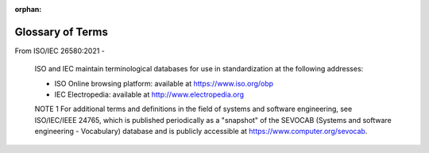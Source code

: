 :orphan:

.. _glossary:

Glossary of Terms
#################

From ISO/IEC 26580:2021 -

   ISO and IEC maintain terminological databases for use in
   standardization at the following addresses:

   - ISO Online browsing platform: available at https://www.iso.org/obp
   - IEC Electropedia: available at http://www.electropedia.org

   NOTE 1  For additional terms and definitions in the field of systems
   and software engineering, see ISO/IEC/IEEE 24765, which is published
   periodically as a "snapshot" of the SEVOCAB (Systems and software
   engineering - Vocabulary) database and is publicly accessible at
   https://www.computer.org/sevocab.


.. glossary::
   :sorted:

   API
      (Application Program Interface) A defined set of routines and protocols for
      building application software.

   application
      The set of user-supplied files that the Zephyr build system uses
      to build an application image for a specified board configuration.
      It can contain application-specific code, kernel configuration settings,
      and at least one CMakeLists.txt file.
      The application's kernel configuration settings direct the build system
      to create a custom kernel that makes efficient use of the board's
      resources.
      An application can sometimes be built for more than one type of board
      configuration (including boards with different CPU architectures),
      if it does not require any board-specific capabilities.

   application image
      A binary file that is loaded and executed by the board for which
      it was built.
      Each application image contains both the application's code and the
      Zephyr kernel code needed to support it. They are compiled as a single,
      fully-linked binary.
      Once an application image is loaded onto a board, the image takes control
      of the system, initializes it, and runs as the system's sole application.
      Both application code and kernel code execute as privileged code
      within a single shared address space.

   board
      A target system with a defined set of devices and capabilities,
      which can load and execute an application image. It may be an actual
      hardware system or a simulated system running under QEMU.
      The Zephyr kernel supports a :ref:`variety of boards <boards>`.

   board configuration
      A set of kernel configuration options that specify how the devices
      present on a board are used by the kernel.
      The Zephyr build system defines one or more board configurations
      for each board it supports. The kernel configuration settings that are
      specified by the build system can be over-ridden by the application,
      if desired.

   device runtime power management
      Device Runtime Power Management (PM) refers the capability of devices to
      save energy independently of the the system power state. Devices will keep
      reference of their usage and will automatically be suspended or resumed.
      This feature is enabled via the :kconfig:option:`CONFIG_PM_DEVICE_RUNTIME`
      Kconfig option.

   idle thread
      A system thread that runs when there are no other threads ready to run.

   IDT
      (Interrupt Descriptor Table) a data structure used by the x86
      architecture to implement an interrupt vector table. The IDT is used
      to determine the correct response to interrupts and exceptions.

   ISR
      (Interrupt Service Routine) Also known as an interrupt handler, an ISR
      is a callback function whose execution is triggered by a hardware
      interrupt (or software interrupt instructions) and is used to handle
      high-priority conditions that require interrupting the current code
      executing on the processor.

   kernel
      The set of Zephyr-supplied files that implement the Zephyr kernel,
      including its core services, device drivers, network stack, and so on.

   power domain
      A power domain is a collection of devices for which power is
      applied and removed collectively in a single action. Power
      domains are represented by :c:struct:`device`.

   power gating
      Power gating reduces power consumption by shutting off areas of an
      integrated circuit that are not in use.

   SoC
      `System on a chip`_

   system power state
      System power states describe the power consumption of the system as a
      whole. System power states are are represented by :c:enum:`pm_state`.

   west
      A multi-repo meta-tool developed for the Zephyr project. See :ref:`west`.

   west installation
      An obsolete term for a :term:`west workspace` used prior to west 0.7.

   west manifest
      A YAML file, usually named :file:`west.yml`, which describes projects, or
      the Git repositories which make up a :term:`west workspace`, along with
      additional metadata. See :ref:`west-basics` for general information
      and :ref:`west-manifests` for details.

   west manifest repository
      The Git repository in a :term:`west workspace` which contains the
      :term:`west manifest`. Its location is given by the :ref:`manifest.path
      configuration option <west-config-index>`. See :ref:`west-basics`.

   west workspace
      A directory on your system with a :file:`.west` subdirectory and
      a :term:`west manifest repository`. You clone the Zephyr source
      code onto your system by creating a west workspace using the
      ``west init`` command. See :ref:`west-basics`.

   XIP
      (eXecute In Place) a method of executing programs directly from long
      term storage rather than copying it into RAM, saving writable memory for
      dynamic data and not the static program code.



   application architecture
      architecture including the architectural structure and rules
      (e.g. common rules and constraints) that constrains a specific
      :term:`member product` within a :term:`product line`
      *(from ISO/IEC 26550:2015, Software and systems engineering -
      Reference model for product line engineering and management)*

      Note 1 to entry: The application architecture captures the
      high-level design of a specific :term:`member product` of as
      :term:`product line`.  An application architecture of the member
      products included in the product line reuses (possibly with
      modification) the common parts and binds variable parts of the
      :term:`domain architecture`.  In most cases, an application
      architecture of the member products needs to develop
      application-specific variability.

   application asset
      output of a specific :term:`application engineering` process
      (e.g. application realization) that may be exploited in other
      lifecycle processes of application engineering and may be adapted
      as a :term:`domain asset` based on a product management decision
      *(from ISO/IEC 26550:2015, Software and systems engineering -
      Reference model for product line engineering and management)*

      Note 1 to entry: Application asset encompasses requirements,
      an architectural design, components, and tests.  In contrast to
      domain assets that need to support the mass-customization of
      multiple applications within the product line, most application
      assets do not contain variability.  However, applications may
      possess variability (e.g. end-users may be enabled to
      mass-customize the applications they are using by binding
      application variability during run time).  Application Assets
      may thus possess variability as well, but the variability of
      an application asset only serves the purposeses of the particular
      application, for which the application asset has been created.
      As a result, the scope of application asset variability is typically
      much narrower than the scope of domain asset variability.

      Note 2 to entry: Application assets are not physical products
      available off-the-shelf and ready for commissioning.  Physical
      products (e.g. mechanical parts, electronic components, harnesses,
      optic lenses) are stored and managed according to the best practices
      of their respective disciplines.  Application assets have their own
      life cycles; ISO/IEC/IEEE 15288 may be used to manage a life cycle.

   application design
      process of application engineering where a single
      :term:`application architecture` conforming to the
      :term:`domain architecture` is derived
      *(from ISO/IEC 26550:2015, Software and systems engineering -
      Reference model for product line engineering and management)*

   application engineering
      life cycle consisting of a set of processes in which the
      :term:`application assets <application asset>` and
      :term:`member products <member product>` of the
      :term:`product line` are implemented and
      managed by reusing :term:`domain assets <domain asset>` in
      conformance to the :term:`domain architecture` and by binding the
      :term:`variability` of the platform
      *(from ISO/IEC 26550:2015, Software and systems engineering -
      Reference model for product line engineering and management)*

      Note 1 to entry: Application engineering the the traditional
      sense means the development of single products without the
      strategic reuse of domain assets and without explicit variability
      modeling and binding.

   application realization
      process of :term:`application engineering` that develops
      :term:`application assets <application asset>`, some of which
      may be derived from :term:`domain assets <domain asset>`, and
      :term:`member products <member product>` based on the
      :term:`application architecture` and the sets of application
      assets and domain assets
      *(from ISO/IEC 26550:2015, Software and systems engineering -
      Reference model for product line engineering and management)*

   application variability model
      variability model for a particular application including
      variability binding results, application specifically modified
      variability, and application specifically added variability
      *(from ISO/IEC 26558:2017, Software and systems engineering -
      Methods and tools for variability modelling in software and
      systems product line)*

   asset base
      reusable assets produced from both domain and application
      engineering
      *(from ISO/IEC 26550:2015, Software and systems engineering -
      Reference model for product line engineering and management)*

   asset scoping
      process of identifying the potential
      :term:`domain assets <domain asset>` and
      estimating the returns of investments in the assets
      *(from ISO/IEC 26550:2015, Software and systems engineering -
      Reference model for product line engineering and management)*

      Note 1 to entry: Information produced during asset scoping,
      together with the information produced by :term:`product scoping`
      and :term:`domain scoping`, can be used to determine whether to
      introduce a :term:`product line` into an organization.  Asset
      scoping takes place after domain scoping.

   bill-of-features
      specification for a :term:`member product` in the
      :term:`product line`, rendered in terms of the specific
      :term:`features <feature>` from the :term:`feature catalogue`
      that are chosen for that member product
      *(from ISO/IEC 26580:2021, Software and systems engineering -
      Methods and tools for the feature-based approach to software
      and systems product line engineering)*

   bill-of-features portfolio
      collection comprising the :term:`bill-of-features` for each
      :term:`member product` in a :term:`product line`
      *(from ISO/IEC 26580:2021, Software and systems engineering -
      Methods and tools for the feature-based approach to software
      and systems product line engineering)*

   binding
      task to make a decision on relevant :term:`variants <variant>`,
      which will be :term:`application assets <application asset>`,
      from :term:`domain assets <domain asset>` using the
      :term:`domain variability model` and from application assets
      using the :term:`application variability model`
      *(from ISO/IEC 26550:2015, Software and systems engineering -
      Reference model for product line engineering and management)*

      Note 1 to entry: Performing the binding is a task to apply the
      binding definition to generate new application from domain and
      application assets using the domain and application variability
      models.

   commonality
      set of functional and non-functional characteristics that is
      shared by all applications belonging to the :term:`product line`
      *(from ISO/IEC 26550:2015, Software and systems engineering -
      Reference model for product line engineering and management)*

   domain architecture
   reference architecture
   product line architecture
      core architecture that captures the high-level design of a
      software and systems :term:`product line` including the
      architectural structure and texture (e.g. common rules and
      constraints) that constrains all
      :term:`member products <member product>` within a software and
      systems product line
      *(from ISO/IEC 26550:2015, Software and systems engineering -
      Reference model for product line engineering and management)*

      Note 1 to entry:
      :term:`Application architectures <application architecture>` of the
      member products included in the product line reuse
      (possibly with modifications) the common parts and bind
      variable parts of the :term:`domain architecture`.
      Application architectures of the member products may
      (but do not need to) provide :term:`variability`.

   domain asset
   core asset
      output of :term:`domain engineering` life cycle processes and
      can be reused in producing products during
      :term:`application engineering`
      *(from ISO/IEC 26550:2015, Software and systems engineering -
      Reference model for product line engineering and management)*

      Note 1 to entry: Domain assets may include domain features,
      domain models, domain requirements specifications, domain
      architectures, domain components, domain test cases, domain
      process descriptions, and other assets.

      Note 2 to entry: In systems engineering, domain assets may be
      subsystems or components to be reused in further system designs.
      Domain assets are considered through their original requirements
      and technical characteristics.  Domain assets include but are not
      limited to use cases, logical principles, environmental behavioral
      data, and risks or opportunities learnt from previous projects.
      Domain assets are not physical products available off-the-shelf
      and ready for commissioining.  Physical products (e.g. mechanical
      parts, electronic components, harnesses, optic lenses) are stored
      and managed according to the best practices of their respective
      disciplines.  Domain assets have their own life cycles.
      ISO/IEC/IEEE 15288 may be used to manage a life cycle.

   domain engineering
      life cycle consisting of a set of processes for specifying and
      managing the :term:`commonality` and :term:`variability` of a
      :term:`product line`
      *(from ISO/IEC 26550:2015, Software and systems engineering -
      Reference model for product line engineering and management)*

      Note 1 to entry: :term:`Domain assets <domain asset>` are developed
      and managed in domain engineering processes and are reused in
      :term:`application engineering` processes.

      Note 2 to entry: Depending on the type of the domain asset,
      that is, a system domain asset or a software domain asset,
      the engineering processes to be used may be determined by the
      relevant discipline.

      Note 3 to entry: IEE 1517-2010, Clause 3 defines domain engineering
      as a reuse-based approach to defining the scope
      (i.e., domain definition), specifying the structure
      (i.e., domain architecture), and building the assets
      (e.g. requirements, designs, software code, documentation)
      for a class of systems, subsystems, or member products.

   domain scoping
      subprocess for identifying and bounding the functional domains
      that are important to an envisioned :term:`product line` and
      provide sufficient reuse potential to justify the product line
      creation
      *(from ISO/IEC 26550:2015, Software and systems engineering -
      Reference model for product line engineering and management)*

   domain supersets
      collection comprising the :term:`feature catalogue` and
      :term:`shared asset supersets <shared asset superset>`
      *(from ISO/IEC 26580:2021, Software and systems engineering -
      Methods and tools for the feature-based approach to software
      and systems product line engineering)*

   domain variability model
      explicit definition of product line varability
      *(from ISO/IEC 26558:2017, Software and systems engineering -
      Methods and tools for variability modelling in software and
      systems product line)*

   feature
      abstract functional characteristic of a system of interest
      that end-uses and other stakeholders can understand

      Note 1 to entry: In systems engineering, features are syntheses
      of the needs of the stakeholders.  These features will be used,
      amongst others, to build the technical requirement baselines.
      *(from ISO/IEC 26550:2015, Software and systems engineering -
      Reference model for product line engineering and management)*

   feature catalogue
      model of the collection of all the :term:`feature` options and
      :term:`feature constraints <feature constraint>` available across
      the entire :term:`product line`
      *(from ISO/IEC 26580:2021, Software and systems engineering -
      Methods and tools for the feature-based approach to software
      and systems product line engineering)*

   feature constraint
      formal relationship between two or more :term:`features <feature>`
      that is necessarily satisfied for all
      :term:`member products <member product>`
      *(from ISO/IEC 26580:2021, Software and systems engineering -
      Methods and tools for the feature-based approach to software
      and systems product line engineering)*

   feature language
      syntax and semantics for the formal representation, structural
      taxonomy, and relationships among the concepts and constructs
      in the :term:`feature catalogue`, :term:`bill-of-features portfolio`,
      and :term:`shared asset superset`
      :term:`variation points <variation point>`
      *(from ISO/IEC 26580:2021, Software and systems engineering -
      Methods and tools for the feature-based approach to software
      and systems product line engineering)*

   member product
   application  (ISO/IEC 26550:2015)
      product belonging to the product line
      *(from ISO/IEC 26550:2015, Software and systems engineering -
      Reference model for product line engineering and management)*

   product line
   product family
      set of products and/or services sharing explicitly defined and
      managed common and variable features and relying on the same
      :term:`domain architecture` to meet the :term:`common <commonality>`
      and :term:`variable <variability>` needs of specific markets
      *(from ISO/IEC 26550:2015, Software and systems engineering -
      Reference model for product line engineering and management)*

   product line platform
      :term:`product line architecture`, a configuration management
      plan, and :term:`domain assets <domain asset>` enabling
      :term:`application engineering` to effectively reuse and produce
      a set of derivative products
      *(from ISO/IEC 26550:2015, Software and systems engineering -
      Reference model for product line engineering and management)*

      Note 1 to entry: Platforms have their own life cycles.
      ISO/IEC/IEEE 15288 may be used to manage a life cycle.

   product line reference model
      abstract representation of the domain and
      :term:`application engineering` life cycle processes, the roles and
      relationships of the processes, and the assets produced, managed,
      and used during :term:`product line` engineering and management
      *(from ISO/IEC 26550:2015, Software and systems engineering -
      Reference model for product line engineering and management)*

   product line scoping
      process for defining the :term:`member products <member product>`
      that will be produced within a :term:`product line` and the major
      common and variable :term:`features <feature>` among the products,
      analyzes the products from an economic point of view, and controls
      and schedules the development, production, and marketing of the
      product line and its products
      *(from ISO/IEC 26550:2015, Software and systems engineering -
      Reference model for product line engineering and management)*

      Note 1 to entry: Product management is primarily responsible for
      :term:`product line scoping`.

   product scoping
      subprocess of :term:`product line scoping` that determines the
      product roadmap, that is (1) the targeted markets; (2) the
      product categories that the product line organization should be
      developing, producing, marketing, and selling; (3) the common
      and variable :term:`features <feature>` that the products should
      provide in order to reach the long and short term business
      objectives of the product line organization, and (4) the schedule
      for introducing products to markets
      *(from ISO/IEC 26550:2015, Software and systems engineering -
      Reference model for product line engineering and management)*

   shared asset
      software and systems engineering lifecycle digital artefacts that
      compose a part of a delivered :term:`member product` or support
      the engineering process to create and maintain a member product
      *(from ISO/IEC 26580:2021, Software and systems engineering -
      Methods and tools for the feature-based approach to software
      and systems product line engineering)*

      Note 1 to entry: A shared asset is analogous to a domain asset
      (ISO/IEC 26550)

      Note 2 to entry: Typical shared assets are requirements, design
      specifications or models for mechanical, electrical and software,
      source code, build files or scripts, test plans and test cases,
      user documentation, repair manuals and installation guides, project
      budgets, schedules, and work plans, product calibration and
      configuration files, mechanical bills-of-materials, electrical
      circuit board and wiring harness designs, engineering management
      plans, engineering drawings, training plans and training materials,
      skill set requirements, manufacturing plans and instructions, and
      shipping manifests.

   shared asset superset
      representation of a :term:`shared asset` that includes all content
      needed by any of the :term:`member products <member product>`
      *(from ISO/IEC 26580:2021, Software and systems engineering -
      Methods and tools for the feature-based approach to software
      and systems product line engineering)*

   variability
      characteristics that can differ among members of the
      :term:`product line`
      *(from ISO/IEC 26550:2015, Software and systems engineering -
      Reference model for product line engineering and management)*

   variant
      alternative that can be used to realize a particular
      :term:`variation point`
      *(from ISO/IEC 26580:2021, Software and systems engineering -
      Methods and tools for the feature-based approach to software
      and systems product line engineering)*

      [SOURCE: ISO/IEC 26550:2015, 3.28, modified - the word "one" at
      the beginning of the definition has been removed; "may" has been
      changed to "can"; "particular varation points" has been changed to
      "a particular variation point"; note 1 to entry has been removed.]

   variation point
      identification of a specific piece of :term:`shared asset superset`
      content and a mapping from :term:`feature` selection(s) to the form
      of the content that appears in a product asset instance
      *(from ISO/IEC 26580:2021, Software and systems engineering -
      Methods and tools for the feature-based approach to software
      and systems product line engineering)*

      Note 1 to entry: In [ISO/IEC 26580], all features express
      characteristics that differ among
      :term:`member products <member product>` which according to
      ISO/IEC 26550 would also make every feature a variation
      point.  To avoid this redundancy, [ISO/IEC 26580] does not call out
      features as variation points.

      Note 2 to entry: See [ISO/IEC 26580] Annex A for the definition
      of this term in ISO/IEC 26550. The definition in [ISO/IEC 26580]
      is more specific to feature-based PLE and the
      PLE factory configurator approach of producing product
      asset instances from shared asset supersets.


.. _System on a chip: https://en.wikipedia.org/wiki/System_on_a_chip
